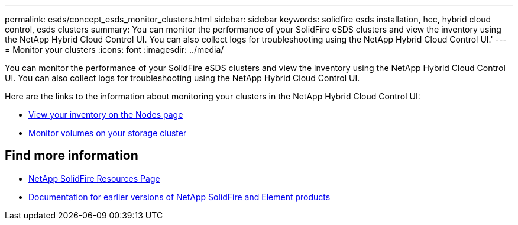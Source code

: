 ---
permalink: esds/concept_esds_monitor_clusters.html
sidebar: sidebar
keywords: solidfire esds installation, hcc, hybrid cloud control, esds clusters
summary: You can monitor the performance of your SolidFire eSDS clusters and view the inventory using the NetApp Hybrid Cloud Control UI. You can also collect logs for troubleshooting using the NetApp Hybrid Cloud Control UI.'
---
= Monitor your clusters
:icons: font
:imagesdir: ../media/

[.lead]
You can monitor the performance of your SolidFire eSDS clusters and view the inventory using the NetApp Hybrid Cloud Control UI. You can also collect logs for troubleshooting using the NetApp Hybrid Cloud Control UI.

Here are the links to the information about monitoring your clusters in the NetApp Hybrid Cloud Control UI:

* link:hccstorage/task-hcc-nodes.html[View your inventory on the Nodes page]
* link:hccstorage/task-hcc-volumes.html[Monitor volumes on your storage cluster]

== Find more information
* https://www.netapp.com/data-storage/solidfire/documentation/[NetApp SolidFire Resources Page^]
* https://docs.netapp.com/sfe-122/topic/com.netapp.ndc.sfe-vers/GUID-B1944B0E-B335-4E0B-B9F1-E960BF32AE56.html[Documentation for earlier versions of NetApp SolidFire and Element products^]
